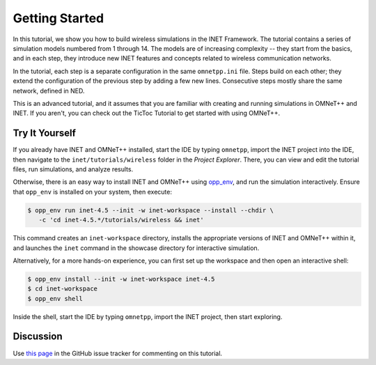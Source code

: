 Getting Started
===============

In this tutorial, we show you how to build wireless simulations in the INET
Framework. The tutorial contains a series of simulation models numbered from 1
through 14. The models are of increasing complexity -- they start from the
basics, and in each step, they introduce new INET features and concepts related
to wireless communication networks.

In the tutorial, each step is a separate configuration in the same ``omnetpp.ini``
file. Steps build on each other; they extend the configuration of the previous
step by adding a few new lines. Consecutive steps mostly share the same network,
defined in NED.

This is an advanced tutorial, and it assumes that you are familiar with creating
and running simulations in OMNeT++ and INET. If you aren't, you can check out
the TicToc Tutorial to get started with using OMNeT++.


Try It Yourself
---------------

If you already have INET and OMNeT++ installed, start the IDE by typing
``omnetpp``, import the INET project into the IDE, then navigate to the
``inet/tutorials/wireless`` folder in the `Project Explorer`. There, you can view
and edit the tutorial files, run simulations, and analyze results.

Otherwise, there is an easy way to install INET and OMNeT++ using `opp_env
<https://omnetpp.org/opp_env>`__, and run the simulation interactively.
Ensure that ``opp_env`` is installed on your system, then execute:

.. code-block:: bash

    $ opp_env run inet-4.5 --init -w inet-workspace --install --chdir \
       -c 'cd inet-4.5.*/tutorials/wireless && inet'

This command creates an ``inet-workspace`` directory, installs the appropriate
versions of INET and OMNeT++ within it, and launches the ``inet`` command in the
showcase directory for interactive simulation.

Alternatively, for a more hands-on experience, you can first set up the
workspace and then open an interactive shell:

.. code-block:: bash

    $ opp_env install --init -w inet-workspace inet-4.5
    $ cd inet-workspace
    $ opp_env shell

Inside the shell, start the IDE by typing ``omnetpp``, import the INET project,
then start exploring.


Discussion
----------

Use `this page <https://github.com/inet-framework/inet/discussions/998>`__ in
the GitHub issue tracker for commenting on this tutorial.
